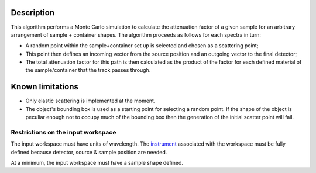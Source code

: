 .. algorithm::

.. summary::

.. alias::

.. properties::

Description
-----------

This algorithm performs a Monte Carlo simulation to calculate the
attenuation factor of a given sample for an arbitrary arrangement of
sample + container shapes. The algorithm proceeds as follows for each
spectra in turn:

-  A random point within the sample+container set up is selected and
   chosen as a scattering point;
-  This point then defines an incoming vector from the source position
   and an outgoing vector to the final detector;
-  The total attenuation factor for this path is then calculated as the
   product of the factor for each defined material of the
   sample/container that the track passes through.

Known limitations
-----------------

-  Only elastic scattering is implemented at the moment.

-  The object's bounding box is used as a starting point for selecting a
   random point. If the shape of the object is peculiar enough not to
   occupy much of the bounding box then the generation of the initial
   scatter point will fail.

Restrictions on the input workspace
^^^^^^^^^^^^^^^^^^^^^^^^^^^^^^^^^^^

The input workspace must have units of wavelength. The
`instrument <instrument>`__ associated with the workspace must be fully
defined because detector, source & sample position are needed.

At a minimum, the input workspace must have a sample shape defined.

.. categories::
